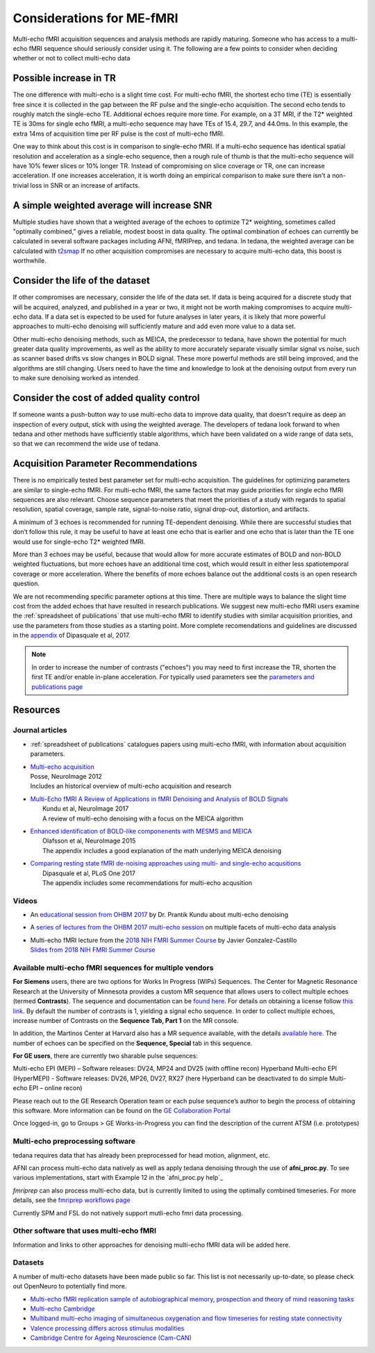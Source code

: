 ##########################
Considerations for ME-fMRI
##########################
Multi-echo fMRI acquisition sequences and analysis methods are rapidly maturing. Someone who has access
to a multi-echo fMRI sequence should seriously consider using it. The following are a few points to 
consider when deciding whether or not to collect multi-echo data

Possible increase in TR
=======================
The one difference with multi-echo is a slight time cost.
For multi-echo fMRI, the shortest echo time (TE) is essentially free since it is collected in the
gap between the RF pulse and the single-echo acquisition.
The second echo tends to roughly match the single-echo TE.
Additional echoes require more time.
For example, on a 3T MRI, if the T2* weighted TE is 30ms for single echo fMRI,
a multi-echo sequence may have TEs of 15.4, 29.7, and 44.0ms.
In this example, the extra 14ms of acquisition time per RF pulse is the cost of multi-echo fMRI.

One way to think about this cost is in comparison to single-echo fMRI.
If a multi-echo sequence has identical spatial resolution and acceleration as a single-echo sequence,
then a rough rule of thumb is that the multi-echo sequence will have 10% fewer slices or 10% longer TR.
Instead of compromising on slice coverage or TR, one can increase acceleration.
If one increases acceleration, it is worth doing an empirical comparison to make sure there
isn't a non-trivial loss in SNR or an increase of artifacts.

A simple weighted average will increase SNR
===========================================
Multiple studies have shown that a
weighted average of the echoes to optimize T2* weighting, sometimes called "optimally combined,"
gives a reliable, modest boost in data quality. The optimal combination of echoes can currently be
calculated in several software packages including AFNI, fMRIPrep, and tedana. In tedana, the weighted
average can be calculated with `t2smap`_ If no other
acquisition compromises are necessary to acquire multi-echo data, this boost is worthwhile. 

Consider the life of the dataset
================================
If other
compromises are necessary, consider the life of the data set. If data is being acquired for a discrete
study that will be acquired, analyzed, and published in a year or two, it might not be worth making
compromises to acquire multi-echo data. If a data set is expected to be used for future analyses in later
years, it is likely that more powerful approaches to multi-echo denoising will sufficiently mature and add
even more value to a data set.

Other multi-echo denoising methods, such as MEICA, the predecessor to tedana, have shown the potential for
much greater data quality improvements, as well as the ability to more accurately separate visually similar
signal vs noise, such as scanner based drifts vs slow changes in BOLD signal. These more powerful methods are
still being improved, and the algorithms are still changing. Users need to have the time and knowledge to look
at the denoising output from every run to make sure denoising worked as intended. 

Consider the cost of added quality control
==========================================
If someone wants a push-button
way to use multi-echo data to improve data quality, that doesn't require as deep an inspection of every output,
stick with using the weighted average. The developers of tedana look forward to when tedana and other methods
have sufficiently stable algorithms, which have been validated on a wide range of data sets, so that we can
recommend the wide use of tedana.

.. _t2smap: https://tedana.readthedocs.io/en/latest/usage.html#run-t2smap

Acquisition Parameter Recommendations
=====================================
There is no empirically tested best parameter set for multi-echo acquisition.
The guidelines for optimizing parameters are similar to single-echo fMRI.
For multi-echo fMRI, the same factors that may guide priorities for single echo
fMRI sequences are also relevant.
Choose sequence parameters that meet the priorities of a study with regards to spatial resolution,
spatial coverage, sample rate, signal-to-noise ratio, signal drop-out, distortion, and artifacts.

A minimum of 3 echoes is recommended for running TE-dependent denoising.
While there are successful studies that don’t follow this rule,
it may be useful to have at least one echo that is earlier and one echo that is later than the
TE one would use for single-echo T2* weighted fMRI.

More than 3 echoes may be useful, because that would allow for more accurate
estimates of BOLD and non-BOLD weighted fluctuations, but more echoes have an
additional time cost, which would result in either less spatiotemporal coverage
or more acceleration.
Where the benefits of more echoes balance out the additional costs is an open research question.

We are not recommending specific parameter options at this time.
There are multiple ways to balance the slight time cost from the added echoes that have
resulted in research publications.
We suggest new multi-echo fMRI users examine the :ref:`spreadsheet of publications` that use
multi-echo fMRI to identify studies with similar acquisition priorities,
and use the parameters from those studies as a starting point. More complete recomendations
and guidelines are discussed in the `appendix`_ of Dipasquale et al, 2017.

.. _appendix: https://journals.plos.org/plosone/article?id=10.1371/journal.pone.0173289

.. _found here: https://www.cmrr.umn.edu/multiband/
.. _this link: http://license.umn.edu/technologies/cmrr_center-for-magnetic-resonance-research-software-for-siemens-mri-scanners
.. _available here: https://www.nmr.mgh.harvard.edu/software/c2p/sms
.. _GE Collaboration Portal: https://collaborate.mr.gehealthcare.com
.. note:: 
    In order to increase the number of contrasts ("echoes") you may need to first increase the TR, shorten the 
    first TE and/or enable in-plane acceleration. For typically used parameters see the 
    `parameters and publications page`_
.. _parameters and publications page: https://tedana.readthedocs.io/en/latest/publications.html

Resources
=========

Journal articles
----------------
* | :ref:`spreadsheet of publications` catalogues papers using multi-echo fMRI,
    with information about acquisition parameters.
* | `Multi-echo acquisition`_
  | Posse, NeuroImage 2012
  | Includes an historical overview of multi-echo acquisition and research
* | `Multi-Echo fMRI A Review of Applications in fMRI Denoising and Analysis of BOLD Signals`_
  |  Kundu et al, NeuroImage 2017
  |  A review of multi-echo denoising with a focus on the MEICA algorithm
* | `Enhanced identification of BOLD-like componenents with MESMS and MEICA`_
  |  Olafsson et al, NeuroImage 2015
  |  The appendix includes a good explanation of the math underlying MEICA denoising
* | `Comparing resting state fMRI de-noising approaches using multi- and single-echo acqusitions`_
  |  Dipasquale et al, PLoS One 2017
  |  The appendix includes some recommendations for multi-echo acqusition

.. _Multi-echo acquisition: https://www.ncbi.nlm.nih.gov/pubmed/22056458
.. _Multi-Echo fMRI A Review of Applications in fMRI Denoising and Analysis of BOLD Signals: https://www.ncbi.nlm.nih.gov/pubmed/28363836
.. _Enhanced identification of BOLD-like componenents with MESMS and MEICA: https://www.ncbi.nlm.nih.gov/pubmed/25743045
.. _Comparing resting state fMRI de-noising approaches using multi- and single-echo acqusitions: https://www.ncbi.nlm.nih.gov/pubmed/28323821

Videos
------
* An `educational session from OHBM 2017`_ by Dr. Prantik Kundu about multi-echo denoising
* A `series of lectures from the OHBM 2017 multi-echo session`_ on multiple facets of multi-echo data analysis
* | Multi-echo fMRI lecture from the `2018 NIH FMRI Summer Course`_ by Javier Gonzalez-Castillo
  | `Slides from 2018 NIH FMRI Summer Course`_

.. _educational session from OHBM 2017: https://www.pathlms.com/ohbm/courses/5158/sections/7788/video_presentations/75977
.. _series of lectures from the OHBM 2017 multi-echo session: https://www.pathlms.com/ohbm/courses/5158/sections/7822
.. _2018 NIH FMRI Summer Course: https://fmrif.nimh.nih.gov/course/fmrif_course/2018/14_Javier_20180713
.. _Slides from 2018 NIH FMRI Summer Course: https://fmrif.nimh.nih.gov/COURSE/fmrif_course/2018/content/14_Javier_20180713.pdf

Available multi-echo fMRI sequences for multiple vendors
--------------------------------------------------------

**For Siemens** users, there are two options for Works In Progress (WIPs) Sequences. 
The Center for Magnetic Resonance Research at the University of Minnesota 
provides a custom MR sequence that allows users to collect multiple echoes 
(termed **Contrasts**). The sequence and documentation can be `found here`_. For details 
on obtaining a license follow `this link`_. By default the number of contrasts is 1, 
yielding a signal echo sequence. In order to collect multiple echoes, increase number of 
Contrasts on the **Sequence Tab, Part 1** on the MR console. 

In addition, the Martinos Center at Harvard also has a MR sequence available, with the 
details `available here`_. The number of echoes can be specified on the **Sequence, Special** tab 
in this sequence. 

**For GE users**, there are currently two sharable pulse sequences:

Multi-echo EPI (MEPI) – Software releases: DV24, MP24 and DV25 (with offline recon)
Hyperband Multi-echo EPI (HyperMEPI) - Software releases: DV26, MP26, DV27, RX27 
(here Hyperband can be deactivated to do simple Multi-echo EPI – online recon)

Please reach out to the GE Research Operation team or each pulse sequence’s 
author to begin the process of obtaining this software. More information can be 
found on the `GE Collaboration Portal`_ 

Once logged-in, go to Groups > GE Works-in-Progress you can find the description of the current ATSM (i.e. prototypes)

Multi-echo preprocessing software
---------------------------------

tedana requires data that has already been preprocessed for head motion, alignment, etc.

AFNI can process multi-echo data natively as well as apply tedana denoising through the use of 
**afni_proc.py**. To see various implementations, start with Example 12 in the `afni_proc.py help`_

.. afni_proc.py: https://afni.nimh.nih.gov/pub/dist/doc/program_help/afni_proc.py.html

`fmriprep` can also process multi-echo data, but is currently limited to using the optimally combined
timeseries. For more details, see the `fmriprep workflows page`_

.. _fmriprep workflows page: https://fmriprep.readthedocs.io/en/stable/workflows.html

Currently SPM and FSL do not natively support mutli-echo fmri data processing. 

Other software that uses multi-echo fMRI
----------------------------------------

Information and links to other approaches for denoising multi-echo fMRI data will be added here.

Datasets
--------
A number of multi-echo datasets have been made public so far.
This list is not necessarily up-to-date, so please check out OpenNeuro to potentially find more.

* `Multi-echo fMRI replication sample of autobiographical memory, prospection and theory of mind reasoning tasks`_
* `Multi-echo Cambridge`_
* `Multiband multi-echo imaging of simultaneous oxygenation and flow timeseries for resting state connectivity`_
* `Valence processing differs across stimulus modalities`_
* `Cambridge Centre for Ageing Neuroscience (Cam-CAN)`_

.. _Multi-echo fMRI replication sample of autobiographical memory, prospection and theory of mind reasoning tasks: https://openneuro.org/datasets/ds000210/
.. _Multi-echo Cambridge: https://openneuro.org/datasets/ds000258
.. _Multiband multi-echo imaging of simultaneous oxygenation and flow timeseries for resting state connectivity: https://openneuro.org/datasets/ds000254
.. _Valence processing differs across stimulus modalities: https://openneuro.org/datasets/ds001491
.. _Cambridge Centre for Ageing Neuroscience (Cam-CAN): https://camcan-archive.mrc-cbu.cam.ac.uk/dataaccess/
